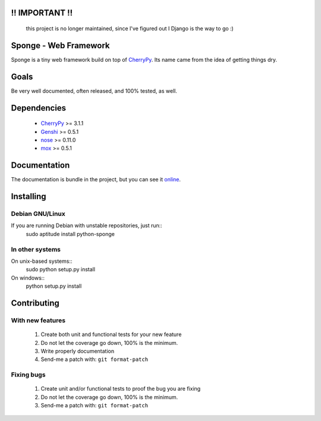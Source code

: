 !! IMPORTANT !!
===============

    this project is no longer maintained, since I've figured out I
    Django is the way to go :)

Sponge - Web Framework
======================

Sponge is a tiny web framework build on top of CherryPy_.
Its name came from the idea of getting things dry.

Goals
=====

Be very well documented, often released, and 100% tested, as well.

Dependencies
============

 * CherryPy_ >= 3.1.1
 * Genshi_ >= 0.5.1
 * nose_ >= 0.11.0
 * mox_ >= 0.5.1

Documentation
=============

The documentation is bundle in the project, but you can see it online_.

Installing
==========

Debian GNU/Linux
^^^^^^^^^^^^^^^^

If you are running Debian with unstable repositories, just run::
   sudo aptitude install python-sponge

In other systems
^^^^^^^^^^^^^^^^
On unix-based systems::
   sudo python setup.py install

On windows::
   python setup.py install


Contributing
============

With new features
^^^^^^^^^^^^^^^^^

 1. Create both unit and functional tests for your new feature
 2. Do not let the coverage go down, 100% is the minimum.
 3. Write properly documentation
 4. Send-me a patch with: ``git format-patch``

Fixing bugs
^^^^^^^^^^^

 1. Create unit and/or functional tests to proof the bug you are fixing
 2. Do not let the coverage go down, 100% is the minimum.
 3. Send-me a patch with: ``git format-patch``

.. _CherryPy: http://www.cherrypy.org/
.. _Genshi: http://genshi.edgewall.org/
.. _nose: http://code.google.com/p/python-nose/
.. _mox: http://code.google.com/p/pymox/test
.. _online: http://gnu.gabrielfalcao.com/projects/sponge/tutorial.html

